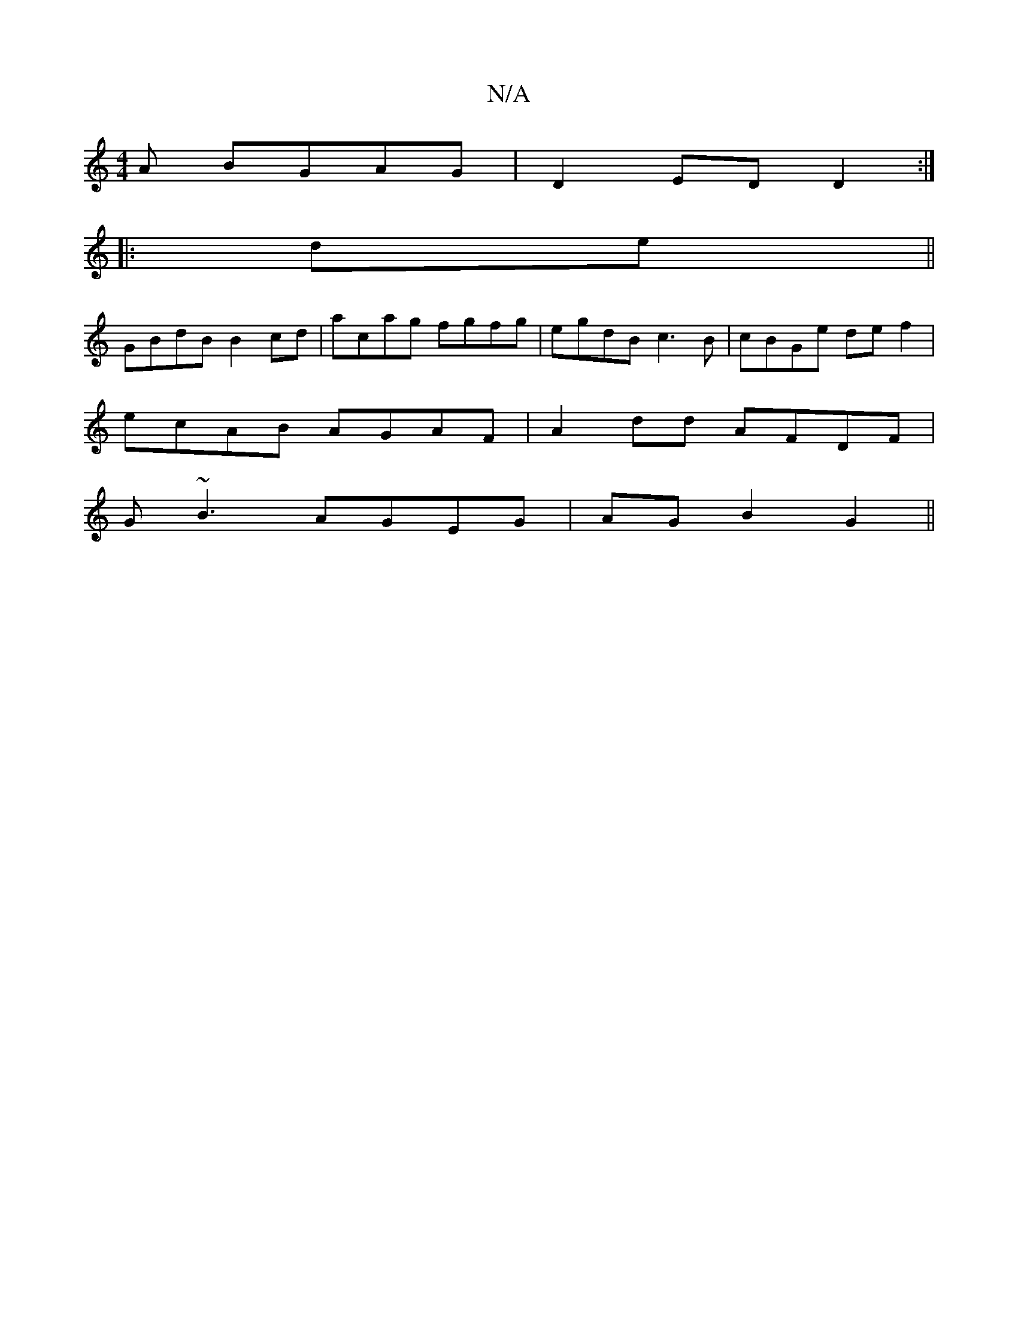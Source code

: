 X:1
T:N/A
M:4/4
R:N/A
K:Cmajor
A BGAG|D2ED D2:|
|:de||
GBdB B2cd|acag fgfg|egdB c3B|cBGe def2|
ecAB AGAF|A2dd AFDF|
G~B3 AGEG|AGB2- G2 ||

|: D2 | G6- | F2D DCE :|2 [1 E3 E3 | D3 FGE | DEF D2A | d2e dBB BAF:|2 EAA | E2 E EFA GEG|AF